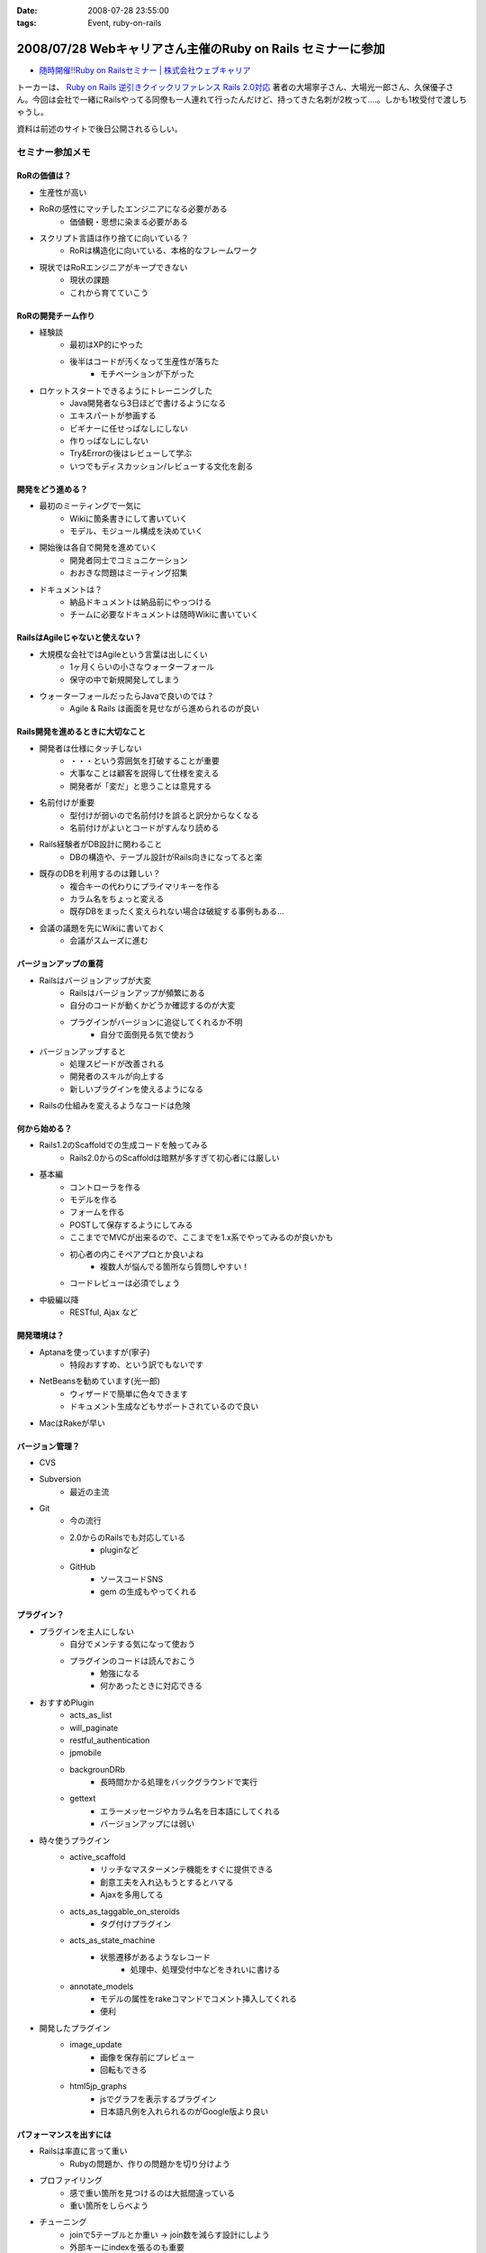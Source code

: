 :date: 2008-07-28 23:55:00
:tags: Event, ruby-on-rails

============================================================
2008/07/28 Webキャリアさん主催のRuby on Rails セミナーに参加
============================================================

* `随時開催!!Ruby on Railsセミナー | 株式会社ウェブキャリア`_

トーカーは、 `Ruby on Rails 逆引きクイックリファレンス Rails 2.0対応`_ 著者の大場寧子さん、大場光一郎さん、久保優子さん。今回は会社で一緒にRailsやってる同僚も一人連れて行ったんだけど、持ってきた名刺が2枚って‥‥。しかも1枚受付で渡しちゃうし。

資料は前述のサイトで後日公開されるらしい。

.. _`Ruby on Rails 逆引きクイックリファレンス Rails 2.0対応`: http://www.amazon.co.jp/dp/4839928266/freiaweb-22
.. _`随時開催!!Ruby on Railsセミナー | 株式会社ウェブキャリア`: http://www.web-career.com/seminar/entry.html


セミナー参加メモ
==================

RoRの価値は？
---------------------------------

* 生産性が高い
* RoRの感性にマッチしたエンジニアになる必要がある
   * 価値観・思想に染まる必要がある
* スクリプト言語は作り捨てに向いている？
   * RoRは構造化に向いている、本格的なフレームワーク
* 現状ではRoRエンジニアがキープできない
   * 現状の課題
   * これから育てていこう


RoRの開発チーム作り
---------------------------------

* 経験談
   * 最初はXP的にやった
   * 後半はコードが汚くなって生産性が落ちた
      * モチベーションが下がった

* ロケットスタートできるようにトレーニングした
   * Java開発者なら3日ほどで書けるようになる
   * エキスパートが参画する
   * ビギナーに任せっぱなしにしない
   * 作りっぱなしにしない
   * Try&Errorの後はレビューして学ぶ
   * いつでもディスカッション/レビューする文化を創る


開発をどう進める？
---------------------------------

* 最初のミーティングで一気に
   * Wikiに箇条書きにして書いていく
   * モデル、モジュール構成を決めていく

* 開始後は各自で開発を進めていく
   * 開発者同士でコミュニケーション
   * おおきな問題はミーティング招集

* ドキュメントは？
   * 納品ドキュメントは納品前にやっつける
   * チームに必要なドキュメントは随時Wikiに書いていく


RailsはAgileじゃないと使えない？
---------------------------------

* 大規模な会社ではAgileという言葉は出しにくい
   * 1ヶ月くらいの小さなウォーターフォール
   * 保守の中で新規開発してしまう

* ウォーターフォールだったらJavaで良いのでは？
   * Agile & Rails は画面を見せながら進められるのが良い

Rails開発を進めるときに大切なこと
---------------------------------

* 開発者は仕様にタッチしない
   * ・・・という雰囲気を打破することが重要
   * 大事なことは顧客を説得して仕様を変える
   * 開発者が「変だ」と思うことは意見する

* 名前付けが重要
   * 型付けが弱いので名前付けを誤ると訳分からなくなる
   * 名前付けがよいとコードがすんなり読める

* Rails経験者がDB設計に関わること
   * DBの構造や、テーブル設計がRails向きになってると楽

* 既存のDBを利用するのは難しい？
   * 複合キーの代わりにプライマリキーを作る
   * カラム名をちょっと変える
   * 既存DBをまったく変えられない場合は破綻する事例もある...

* 会議の議題を先にWikiに書いておく
   * 会議がスムーズに進む


バージョンアップの重荷
---------------------------------

* Railsはバージョンアップが大変
   * Railsはバージョンアップが頻繁にある
   * 自分のコードが動くかどうか確認するのが大変
   * プラグインがバージョンに追従してくれるか不明
      * 自分で面倒見る気で使おう

* バージョンアップすると
   * 処理スピードが改善される
   * 開発者のスキルが向上する
   * 新しいプラグインを使えるようになる

* Railsの仕組みを変えるようなコードは危険


何から始める？
---------------------------------

* Rails1.2のScaffoldでの生成コードを触ってみる
   * Rails2.0からのScaffoldは暗黙が多すぎて初心者には厳しい

* 基本編
   * コントローラを作る
   * モデルを作る
   * フォームを作る
   * POSTして保存するようにしてみる
   * ここまででMVCが出来るので、ここまでを1.x系でやってみるのが良いかも
   * 初心者の内こそペアプロとか良いよね
      * 複数人が悩んでる箇所なら質問しやすい！
   * コードレビューは必須でしょう

* 中級編以降
   * RESTful, Ajax など


開発環境は？
---------------------------------

* Aptanaを使っていますが(寧子)
   * 特段おすすめ、という訳でもないです
* NetBeansを勧めています(光一郎)
   * ウィザードで簡単に色々できます
   * ドキュメント生成などもサポートされているので良い
* MacはRakeが早い


バージョン管理？
---------------------------------

* CVS
* Subversion
   * 最近の主流
* Git
   * 今の流行
   * 2.0からのRailsでも対応している
      * pluginなど
   * GitHub
      * ソースコードSNS
      * gem の生成もやってくれる


プラグイン？
---------------------------------

* プラグインを主人にしない
   * 自分でメンテする気になって使おう
   * プラグインのコードは読んでおこう
      * 勉強になる
      * 何かあったときに対応できる

* おすすめPlugin
   * acts_as_list
   * will_paginate
   * restful_authentication
   * jpmobile
   * backgrounDRb
      * 長時間かかる処理をバックグラウンドで実行
   * gettext
      * エラーメッセージやカラム名を日本語にしてくれる
      * バージョンアップには弱い

* 時々使うプラグイン
   * active_scaffold
      * リッチなマスターメンテ機能をすぐに提供できる
      * 創意工夫を入れ込もうとするとハマる
      * Ajaxを多用してる
   * acts_as_taggable_on_steroids
      * タグ付けプラグイン
   * acts_as_state_machine
      * 状態遷移があるようなレコード
         * 処理中、処理受付中などをきれいに書ける
   * annotate_models
      * モデルの属性をrakeコマンドでコメント挿入してくれる
      * 便利

* 開発したプラグイン
   * image_update
      * 画像を保存前にプレビュー
      * 回転もできる
   * html5jp_graphs
      * jsでグラフを表示するプラグイン
      * 日本語凡例を入れられるのがGoogle版より良い


パフォーマンスを出すには
---------------------------------

* Railsは率直に言って重い
   * Rubyの問題か、作りの問題かを切り分けよう

* プロファイリング
   * 感で重い箇所を見つけるのは大抵間違っている
   * 重い箇所をしらべよう

* チューニング
   * joinで5テーブルとか重い -> join数を減らす設計にしよう
   * 外部キーにindexを張るのも重要

* キャッシュ
   * 重い箇所はキャッシュで。
   * Railsのキャッシュはとても柔軟
      * ログイン後用キャッシュ
      * ユーザー別キャッシュ

テスト？
---------------------------------

* Railsはテストの仕組みがデフォルト
   * UnitTest, FunctionalTest, IntegrationTest

* テストのこつ(寧子)
   * 目的の結果のみをテストする
      * 途中経過をテストしない
      * 変化に強くする
   * メソッドをまとめる？
      * (よく分からなかった...)

* RCov カバレッジツール
   * そのときのルールが、カバレッジ率100%だった
   * 意味があるのか？
      * あまり意味がないと思う(光一郎)

* Selenium on Rails
   * ブラウザ操作をシミュレートできる自動リグレッションテスト
   * 初期から入れておくと良いと思う
   * 回すのにパワーがいると思う

* フィクスチャ
   * ymlにid書かなくて良くなった

運用は？
---------------------------------

* 本番で動かなくなった、とかあるらしいけど、どうなの？
   * 本番と同じテストを使おう
   * Rubyは基本的に落ちますよ
   * 死活監視入れて、復帰するようにしよう
   * ミッションクリティカルな場所では使わないようにしようよ

* FastCGIを使ってると高負荷で落ちやすい
* 経験上、mongrelを使うようにしている


関連を使おう
---------------------------------

* コードがすっきりします
* Lazyな作りになっているのでパフォーマンスの問題もありません


Rails2.0以降のポイント
---------------------------------

* RESTful
* 組み替え (組み込み機能がplugin化)
* フィクスチャ
* NamedScope
* Rakeタスク
   * 色々Rakeから操作できるようになった
* パッケージ管理
* マイグレーション
   * 大きく変わった
   * マイグレーションバージョン番号が日付時刻になった
* git


RESTful
---------------------------------

* 美しいURLになる/しよう
* URL設計を起点に開発を進める
* 複雑なroutes.rbになってしまう
   * 初心者に難しい


NamedScope
---------------------------------

* 検索条件(Where句)個別に定義しておいて、利用時に任意の組み合わせ
   で利用することが出来る


まとめ
---------------------------------

* レールに乗ろう！
   * レールに乗って加速
* 80/20ルール
   * ビジネスに必要な80%で切ってしまうとおいしいと思う
   * 20%の労力で80%をカバーするフレームワーク
* 変更とつきあう


CTC Ruby 教育コース
---------------------------------

* Ruby技術者認定資格
   * 結構難しい
* Ruby/Railsトレーニングコース



参加した感想
============

感想としては、アンケートにも書いたんだけど、トークが速い！どのくらい速いかというと、前述の参加メモを書き取るので精一杯なくらいは速い。LTを60分聞いた感じ？でもとても参考になったし、大場夫妻の掛け合いっぽいところも面白かった。一部あきらかにアドリブでやってる部分とかあったし。実はあのトーク全部アドリブとか。

質疑応答しようとして時間が無くて聞けなかった事
----------------------------------------------

* DBコネクションプールについて
* 名前付けについて、ハンガリアン記法とかどうですか？
* ヘルパーやプライベートをテストするには？

あきらかなネタが混じってますが(笑) いつか聞いてみよう。



.. :extend type: text/html
.. :extend:



.. image:: 20080726_ror_book_sign.*
   :width: 33%

